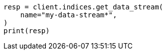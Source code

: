 // This file is autogenerated, DO NOT EDIT
// indices/get-data-stream.asciidoc:286

[source, python]
----
resp = client.indices.get_data_stream(
    name="my-data-stream*",
)
print(resp)
----

